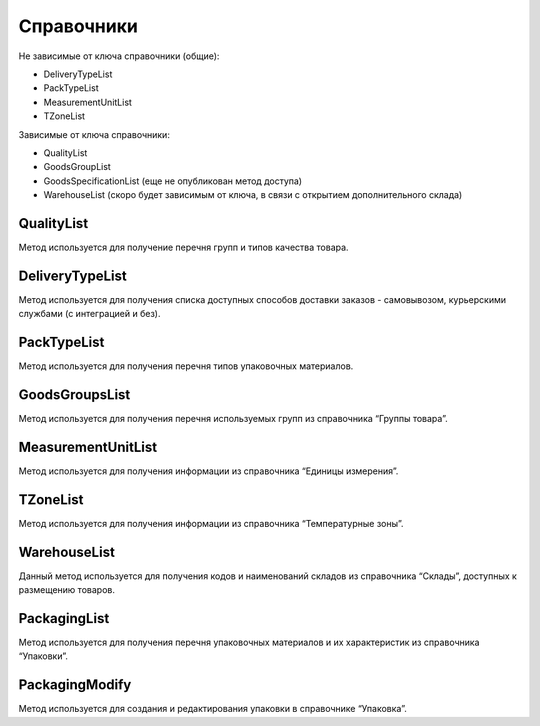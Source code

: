 Справочники
=============

Не зависимые от ключа справочники (общие):

* DeliveryTypeList
* PackTypeList
* MeasurementUnitList
* TZoneList


Зависимые от ключа справочники:

* QualityList
* GoodsGroupList
* GoodsSpecificationList (еще не опубликован метод доступа)
* WarehouseList (скоро будет зависимым от ключа, в связи с открытием дополнительного склада)


QualityList
--------------

Метод используется для получение перечня групп и типов качества товара.

.. http:get:: https://api.cloudcommerce.zd.ua/wms/v1/QualityList?APIKEY=(int:APIKEY)


    **Example request**:

    .. tabs::

        .. code-tab:: bash

            $ curl https://api.cloudcommerce.zd.ua/wms/v1/QualityList?APIKEY=83F5428CBAE296FFE0509CB9CB2A24EB

        .. code-tab:: python

            import requests
            URL = 'https://api.cloudcommerce.zd.ua/wms/v1/QualityList?APIKEY=83F5428CBAE296FFE0509CB9CB2A24EB'
            response = requests.get(URL)
            print(response.json())

    **Example response**:

    .. sourcecode:: json

        {
          "response": {
            "quality": [
              {
                "p_id": "1",
                "p_name": "Кондиция",
                "p_stype": "1"
              },
              {
                "p_id": "4",
                "p_name": "Брак",
                "p_stype": "2"
              }
            ]
          },
          "status": {
            "code": "ok"
          }
        }

    :>json integer p_id: код группы качества
    :>json string p_name: наименование группы качества
    :>json integer p_stype: тип качества


DeliveryTypeList
-----------------

Метод используется для получения списка доступных способов доставки заказов - самовывозом, курьерскими службами (с интеграцией и без).


.. http:get:: https://api.cloudcommerce.zd.ua/wms/v1/DeliveryTypeList?APIKEY=(int:APIKEY)


    **Example request**:

    .. tabs::

        .. code-tab:: bash

            $ curl https://api.cloudcommerce.zd.ua/wms/v1/DeliveryTypeList?APIKEY=83F5428CBAE296FFE0509CB9CB2A24EB

        .. code-tab:: python

            import requests
            URL = 'https://api.cloudcommerce.zd.ua/wms/v1/DeliveryTypeList?APIKEY=83F5428CBAE296FFE0509CB9CB2A24EB'
            response = requests.get(URL)
            print(response.json())

    **Example response**:

    .. sourcecode:: json

        {
          "response": {
            "delivery_type": [
              {
                "p_id": "1",
                "p_name": "Самовивіз"
              },
              {
                "p_id": "2",
                "p_name": "Укрпошта"
              },
              {
                "p_id": "3",
                "p_name": "Джастін"
              },
              {
                "p_id": "4",
                "p_name": "Нова Пошта"
              },
              {
                "p_id": "5",
                "p_name": "Кур'єр CloudCommerce"
              },
              {
                "p_id": "6",
                "p_name": "Міст Експрес"
              },
              {
                "p_id": "7",
                "p_name": "MyMeest"
              },
              {
                "p_id": "8",
                "p_name": "Meest International"
              }
            ]
          },
          "status": {
            "code": "ok"
          }
        }

    :>json integer p_id: код типа доставки
    :>json string p_name: наименование типа доставки


PackTypeList
-----------------

Метод используется для получения перечня типов упаковочных материалов.


.. http:get:: https://api.cloudcommerce.zd.ua/wms/v1/PackTypeList?APIKEY=(int:APIKEY)


    **Example request**:

    .. tabs::

        .. code-tab:: bash

            $ curl https://api.cloudcommerce.zd.ua/wms/v1/PackTypeList?APIKEY=83F5428CBAE296FFE0509CB9CB2A24EB

        .. code-tab:: python

            import requests
            URL = 'https://api.cloudcommerce.zd.ua/wms/v1/PackTypeList?APIKEY=83F5428CBAE296FFE0509CB9CB2A24EB'
            response = requests.get(URL)
            print(response.json())

    **Example response**:

    .. sourcecode:: json

        {
          "response": {
            "packtype": [
              {
                "p_id": "1",
                "p_name": "Закрытый"
              },
              {
                "p_id": "2",
                "p_name": "Экран"
              },
              {
                "p_id": "3",
                "p_name": "Поддон"
              },
              {
                "p_id": "4",
                "p_name": "Гофро Пошта"
              }
            ]
          },
          "status": {
            "code": "ok"
          }
        }

    :>json integer p_id: код типа упаковки
    :>json string p_name: наименование типа упаковки


GoodsGroupsList
-----------------

Метод используется для получения перечня используемых групп из справочника “Группы товара”.


.. http:get:: https://api.cloudcommerce.zd.ua/wms/v1/GoodsGroupsList?APIKEY=(int:APIKEY)


    **Example request**:

    .. tabs::

        .. code-tab:: bash

            $ curl https://api.cloudcommerce.zd.ua/wms/v1/GoodsGroupsList?APIKEY=83F5428CBAE296FFE0509CB9CB2A24EB

        .. code-tab:: python

            import requests
            URL = 'https://api.cloudcommerce.zd.ua/wms/v1/GoodsGroupsList?APIKEY=83F5428CBAE296FFE0509CB9CB2A24EB'
            response = requests.get(URL)
            print(response.json())

    **Example response**:

    .. sourcecode:: json

        {
          "response": {
            "goods_groups": [
              {
                "p_id": "1001003",
                "p_name": "Одежда",
                "p_ext_sys_guid": null
              },
              {
                "p_id": "1008648",
                "p_name": "Обувь",
                "p_ext_sys_guid": null
              }
            ]
          },
          "status": {
            "code": "ok"
          }
        }

    :>json integer p_id: внутренний идентификатор группы товаров
    :>json string p_name: наименование группы товаров
    :>json string p_ext_sys_guid: внешний идентификатор группы товаров


MeasurementUnitList
---------------------

Метод используется для получения информации из справочника “Единицы измерения”.


.. http:get:: https://api.cloudcommerce.zd.ua/wms/v1/MeasurementUnitList?APIKEY=(int:APIKEY)


    **Example request**:

    .. tabs::

        .. code-tab:: bash

            $ curl https://api.cloudcommerce.zd.ua/wms/v1/MeasurementUnitList?APIKEY=83F5428CBAE296FFE0509CB9CB2A24EB

        .. code-tab:: python

            import requests
            URL = 'https://api.cloudcommerce.zd.ua/wms/v1/MeasurementUnitList?APIKEY=83F5428CBAE296FFE0509CB9CB2A24EB'
            response = requests.get(URL)
            print(response.json())

    **Example response**:

    .. sourcecode:: json

        {
          "response": {
            "measurement_unit": [
              {
                "p_id": "1",
                "p_name": "шт",
                "p_full_name": "Штука",
                "p_cod_kspovo": "2009"
              },
              {
                "p_id": "2",
                "p_name": "кг",
                "p_full_name": "Килограмм",
                "p_cod_kspovo": "0301"
              },
              {
                "p_id": "3",
                "p_name": "пара",
                "p_full_name": "Пара",
                "p_cod_kspovo": "1617"
              },
              {
                "p_id": "4",
                "p_name": "парт",
                "p_full_name": "Партия",
                "p_cod_kspovo": "2006"
              },
              {
                "p_id": "5",
                "p_name": "кор",
                "p_full_name": "Коробка",
                "p_cod_kspovo": "2052"
              },
              {
                "p_id": "6",
                "p_name": "бут",
                "p_full_name": "Бутылка",
                "p_cod_kspovo": "2061"
              },
              {
                "p_id": "7",
                "p_name": "упак",
                "p_full_name": "Упаковка",
                "p_cod_kspovo": "2110"
              },
              {
                "p_id": "8",
                "p_name": "пач",
                "p_full_name": "Пачка",
                "p_cod_kspovo": "2112"
              },
              {
                "p_id": "9",
                "p_name": "100 шт",
                "p_full_name": "Сто штук",
                "p_cod_kspovo": "2012"
              },
              {
                "p_id": "10",
                "p_name": "л",
                "p_full_name": "Литр",
                "p_cod_kspovo": "0138"
              },
              {
                "p_id": "11",
                "p_name": "м",
                "p_full_name": "Метр",
                "p_cod_kspovo": "0101"
              },
              {
                "p_id": "12",
                "p_name": "меш",
                "p_full_name": "Мешок",
                "p_cod_kspovo": "2060"
              },
              {
                "p_id": "13",
                "p_name": "рул",
                "p_full_name": "Рулон",
                "p_cod_kspovo": "2116"
              },
              {
                "p_id": "14",
                "p_name": "ящ",
                "p_full_name": "Ящик",
                "p_cod_kspovo": "2075"
              },
              {
                "p_id": "15",
                "p_name": "г",
                "p_full_name": "Грамм",
                "p_cod_kspovo": "0303"
              },
              {
                "p_id": "16",
                "p_name": "компл",
                "p_full_name": "Комплект",
                "p_cod_kspovo": "0671"
              }
            ]
          },
          "status": {
            "code": "ok"
          }
        }

    :>json integer p_id: идентификатор единицы измерения
    :>json string p_name: наименование единицы измерения
    :>json string p_full_name: полное название единицы измерения
    :>json string p_cod_kspovo: код по классификатору КСПОВО


TZoneList
---------------------

Метод используется для получения информации из справочника “Температурные зоны”.


.. http:get:: https://api.cloudcommerce.zd.ua/wms/v1/TZoneList?APIKEY=(int:APIKEY)


    **Example request**:

    .. tabs::

        .. code-tab:: bash

            $ curl https://api.cloudcommerce.zd.ua/wms/v1/TZoneList?APIKEY=83F5428CBAE296FFE0509CB9CB2A24EB

        .. code-tab:: python

            import requests
            URL = 'https://api.cloudcommerce.zd.ua/wms/v1/TZoneList?APIKEY=83F5428CBAE296FFE0509CB9CB2A24EB'
            response = requests.get(URL)
            print(response.json())

    **Example response**:

    .. sourcecode:: json

        {
          "response": {
            "tzone": [
              {
                "p_id": "1",
                "p_name": "Тепла"
              },
              {
                "p_id": "2",
                "p_name": "Холодна"
              }
            ]
          },
          "status": {
            "code": "ok"
          }
        }

    :>json integer p_id:  идентификатор температурной зоны
    :>json string p_name: название температурной зоны


WarehouseList
---------------------

Данный метод используется для получения кодов и наименований складов из справочника “Склады”, доступных к размещению товаров.


.. http:get:: https://api.cloudcommerce.zd.ua/wms/v1/WarehouseList?APIKEY=(int:APIKEY)


    **Example request**:

    .. tabs::

        .. code-tab:: bash

            $ curl https://api.cloudcommerce.zd.ua/wms/v1/WarehouseList?APIKEY=83F5428CBAE296FFE0509CB9CB2A24EB

        .. code-tab:: python

            import requests
            URL = 'https://api.cloudcommerce.zd.ua/wms/v1/WarehouseList?APIKEY=83F5428CBAE296FFE0509CB9CB2A24EB'
            response = requests.get(URL)
            print(response.json())

    **Example response**:

    .. sourcecode:: json

        {
          "response": {
            "warehouse": [
              {
                "p_id": "5",
                "p_name": "Istanbul, 3. Cd. No:8, Beylikdüzü, Turkey"
              },
              {
                "p_id": "4",
                "p_name": "Вишневое, Промышленная, 10"
              },
              {
                "p_id": "2",
                "p_name": "Склад TEST"
              }
            ]
          },
          "status": {
            "code": "ok"
          }
        }

    :>json integer p_id: идентификатор склада
    :>json string p_name: наименование склада


PackagingList
---------------------

Метод используется для получения перечня упаковочных материалов и их характеристик из справочника “Упаковки”.


.. http:get:: https://api.cloudcommerce.zd.ua/wms/v1/PackagingList?APIKEY=(int:APIKEY)


    **Example request**:

    .. tabs::

        .. code-tab:: bash

            $ curl https://api.cloudcommerce.zd.ua/wms/v1/PackagingList?APIKEY=83F5428CBAE296FFE0509CB9CB2A24EB

        .. code-tab:: python

            import requests
            URL = 'https://api.cloudcommerce.zd.ua/wms/v1/PackagingList?APIKEY=83F5428CBAE296FFE0509CB9CB2A24EB'
            response = requests.get(URL)
            print(response.json())

    **Example response**:

    .. sourcecode:: json

        {
          "response": {
            "packaging": [
              {
                "p_id": 1,
                "p_ext_sys_guid": "",
                "p_sku": "",
                "p_name": "Паллета",
                "p_qty_in_layer": 1,
                "p_layers_on_pallet": 1,
                "p_max_weight": 2000,
                "p_length": 120,
                "p_width": 80,
                "p_height": 180,
                "p_packtype_id": null,
                "p_packtype_name": null
              },
              {
                "p_id": 2,
                "p_ext_sys_guid": "111-222-333-444",
                "p_sku": "Гофроящ.зефир(188)",
                "p_name": "Гофроящик зефирный (№188)",
                "p_qty_in_layer": 5,
                "p_layers_on_pallet": 6,
                "p_max_weight": 7,
                "p_length": 8,
                "p_width": 9,
                "p_height": 10,
                "p_packtype_id": null,
                "p_packtype_name": null
              }
            ]
          },
          "status": {
            "code": "ok",
            "message": ""
          }
        }

    :>json integer p_id: внутренний идентификатор упаковки
    :>json string p_name: название упаковки
    :>json string p_ext_sys_guid: внешний идентификатор упаковки
    :>json string p_sku: артикул упаковки
    :>json integer p_qty_in_layer: количество в слое на поддоне
    :>json integer p_layers_on_pallet: количество слоев на поддоне
    :>json float p_max_weight: максимальный вес
    :>json float p_length: длина, см
    :>json float p_width: ширина, см
    :>json float p_height: высота, см
    :>json integer p_packtype_id: внутренний идентификатор типа упаковки
    :>json string p_packtype_name: наименование типа упаковки


PackagingModify
---------------------

Метод используется для создания и редактирования упаковки в справочнике “Упаковка”.


.. http:post:: https://api.cloudcommerce.zd.ua/wms/v1/PackagingModify


    **Example request**:

    .. tabs::

        .. code-tab:: bash

            $ curl \
                -X POST \
                -H "Content-Type: application/json" \
                -d @body.json \
                https://api.cloudcommerce.zd.ua/wms/v1/PackagingModify

        .. code-tab:: python

            import requests
            import json
            URL = 'https://api.cloudcommerce.zd.ua/wms/v1/PackagingModify'
            data = json.load(open('body.json', 'rb'))
            response = requests.post(URL, json=data)
            print(response.json())

    The content of body.json is like:

    .. code-block:: json

        {
          "p_api_key": "83F5428CBAE296FFE0509CB9CB2A24EB",
          "p_id": null,
          "p_goods_id": null,
          "p_ext_sys_guid": "111-222-333-444",
          "p_sku": "Гофроящ.зефир(188)",
          "p_name": "Гофроящик зефирный (№188)",
          "p_qty_in_layer": 5,
          "p_layers_on_pallet": 6,
          "p_max_weight": 7,
          "p_length": 8,
          "p_width": 9,
          "p_height": 10,
          "p_packtype_name": "",
          "p_active": 0,
          "p_goods_ext_sys_guid": "0023-23"
        }

    :query integer p_id: внутренний идентификатор упаковки
    :query string p_name: название упаковки
    :query string p_ext_sys_guid: внешний идентификатор упаковки
    :query string p_sku: артикул упаковки
    :query integer p_qty_in_layer: количество в слое на поддоне
    :query integer p_layers_on_pallet: количество слоев на поддоне
    :query float p_max_weight: максимальный вес
    :query float p_length: длина, см
    :query float p_width: ширина, см
    :query float p_height: высота, см
    :query string p_packtype_name: наименование типа упаковки
    :query string p_active: активность упаковки (1 - да/0 - нет)

